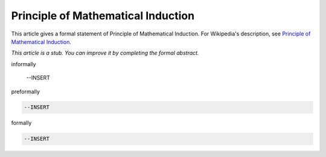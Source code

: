 Principle of Mathematical Induction
-----------------------------------

This article gives a formal statement of Principle of Mathematical Induction.  For Wikipedia's
description, see
`Principle of Mathematical Induction <https://en.wikipedia.org/wiki/Mathematical_induction>`_.

*This article is a stub. You can improve it by completing
the formal abstract.*

informally

  --INSERT

preformally

.. code-block:: text

  --INSERT

formally

.. code-block:: lean

  --INSERT
